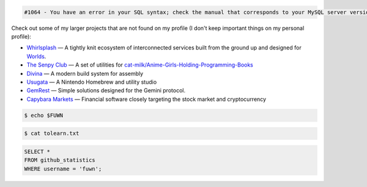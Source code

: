 
.. code::

  #1064 - You have an error in your SQL syntax; check the manual that corresponds to your MySQL server version for the right syntax to use near 'WHERE username = 'fuwn'' at line 1

.. raw:: html

  <img src="https://spotify-github-profile.vercel.app/api/view?uid=rk400hlzn6yhdj7lcs3zsglko&cover_image=true&theme=novatorem" align="right">

Check out some of my larger projects that are not found on my profile (I don't keep important things on my personal profile):

- `Whirlsplash <https://github.com/Whirlsplash>`_ — A tightly knit ecosystem of interconnected services built from the ground up and designed for `Worlds <https://en.wikipedia.org/wiki/Worlds_Chat>`_.
- `The Senpy Club <https://github.com/senpy-club>`_ — A set of utilities for `cat-milk/Anime-Girls-Holding-Programming-Books <https://github.com/cat-milk/Anime-Girls-Holding-Programming-Books>`_
- `Divina <https://github.com/divinaland>`_ — A modern build system for assembly
- `Usugata <https://github.com/Usugata>`_ — A Nintendo Homebrew and utility studio
- `GemRest <https://github.com/gemrest>`_ — Simple solutions designed for the Gemini protocol.
- `Capybara Markets <https://github.com/CapybaraMarkets>`_ — Financial software closely targeting the stock market and cryptocurrency

.. raw:: html
  
  <img src="https://media.giphy.com/media/BZDDteqq8hOJq/giphy.gif" alt="GIF" width="200vw" align="right">
  
  <p>
    Time spent programming in JetBrains products since 2021. January. 19:
    <a href="https://wakatime.com/@e6393c61-5de8-4166-8c6d-b3766ba5555f"><img src="https://wakatime.com/badge/user/e6393c61-5de8-4166-8c6d-b3766ba5555f.svg" alt="Total time coded since Jan 19 2021" /></a>
  </p>

.. code:: sh

  $ echo $FUWN

.. raw:: html

  <ul>
    <li>Hi, I'm <code>/ˈfʌn/</code>.</li>
    <li>I am currently working on <a href="https://github.com/gemrest">GemRest</a>.</li>
    <li>I like to spend my free-time learning esoteric technologies.</li>
    <li>Pronouns: <a href="https://github.com/fuwn">recursion</a>
  </ul>
  <br>

.. code:: sh

  $ cat tolearn.txt
 
.. raw:: html

  <details closed>
    <summary>Open to see some languages that I'm interested in learning</summary>
    <br>
    <ul>
      <li><a href="http://ruby-lang.org/en"><img src="https://camo.githubusercontent.com/03bdef4595003706b22736ecde664a7c9ed39a4c/68747470733a2f2f626761737061726f74746f2e636f6d2f77702d636f6e74656e742f75706c6f6164732f323031362f30332f727562792d6c6f676f2e706e67" alt="Ruby icon" width="40px" /> Ruby</a></li>
      <li><a href="https://crystal-lang.org/"><img src="https://avatars2.githubusercontent.com/u/6539796?s=200&v=4" alt="Crystal icon" width="40px" /> Crystal</a></li>
      <li><a href="https://nim-lang.org/"><img src="https://camo.githubusercontent.com/0d6b3ed90e1e72d522f78e7a424e5b22c08ee4d8/68747470733a2f2f75706c6f61642e77696b696d656469612e6f72672f77696b6970656469612f636f6d6d6f6e732f312f31622f4e696d2d6c6f676f2e706e67" alt="Nim icon" width="40px" /> Nim</a></li>
      <li><a href="https://dart.dev/"><img src="https://camo.githubusercontent.com/32fc785f790caaa7caa02c88012612c59ec7b279/68747470733a2f2f75706c6f61642e77696b696d656469612e6f72672f77696b6970656469612f636f6d6d6f6e732f7468756d622f372f37652f446172742d6c6f676f2e706e672f37363870782d446172742d6c6f676f2e706e67" alt="Dart icon" width="40px" /> Dart</a></li>
      <li><a href="https://haskell.org/"><img src="https://camo.githubusercontent.com/54cab734c3eb8a79b6d0f100f2fbf61dbc7bba57/68747470733a2f2f6368726973636f6e6c616e2e636f6d2f77702d636f6e74656e742f75706c6f6164732f323031382f30362f6861736b656c6c5f6c6f676f5f322e706e67" alt="Haskell icon" width="40px" /> Haskell</a></li>
      <li><a href="https://www.purescript.org/"><img src="https://www.purescript.org/img/favicon_clear-256.png" alt="PureScript icon" width="40px" /> PureScript</a></li>
    </ul>
  </details>
  
  <details closed>
    <summary>Open to see some frameworks that I'm interested in learning</summary>
    <br>
    <ul>
      <li><a href="https://amberframework.org/"><img src="https://pbs.twimg.com/profile_images/906897948239204355/UohH79go_400x400.jpg" alt="Amber icon" width="40px" /> Amber</a></li>
      <li><a href="https://rubyonrails.org/"><img src="https://rubyonrails.org/favicon.ico" alt="Ruby on Rails icon" width="40px" /> Ruby on Rails</a></li>
      <li><a href="https://flutter.dev/"><img src="https://www.neappoli.com/static/media/flutterImg.94b8139a.png" alt="Flutter icon" width="40px" /> Flutter</a></li>
    </ul>
  </details>

  <i>To see a complete list of my interests, visit <a href="https://fuwn.me/interests">fuwn.me/interests</a>.</i>
  
  <br><br>

.. code:: sql

  SELECT *
  FROM github_statistics
  WHERE username = 'fuwn';
  
.. raw:: html

  <details closed>
    <summary>Open to see my GitHub trophies</summary>
    <br>
    <a href="https://github.com/ryo-ma/github-profile-trophy">
      <img src="https://github-profile-trophy.vercel.app/?username=fuwn&theme=alduin" alt="Trophy" />
    </a>
  </details>

  <details open>
    <summary>Open to see my GitHub statistics</summary>
    <br>
    <a href="https://github.com/anuraghazra/github-readme-stats">
      <img src="https://github-readme-stats-fuwn.vercel.app/api?username=fuwn&show_icons=true&theme=alduin&count_private=true" alt="Fuwn's GitHub Statistics" />
    </a>
  </details>
  
  <details open>
    <summary>Open to see my GitHub streak</summary>
    <br>
    <a href="https://git.io/streak-stats">
      <img src="https://github-readme-streak-stats.herokuapp.com?user=fuwn&theme=dark" alt="GitHub Streak" />
    </a>
  </details>
  
  <img src="https://raw.githubusercontent.com/fuwn/fuwn/main/assets/blue.webp" alt="Blue" width="100px">
  
  <hr>

.. raw:: html

  <p align="center">
    <a href="https://github.com/Fuwn" target="_blank"><img src="https://github.com/fuwn/fuwn/blob/main/assets/github.svg" width="30px" alt="GitHub"></a> &nbsp; &nbsp;
    <a href="https://gitlab.com/fuwn" target="_blank"><img src="https://about.gitlab.com/images/press/logo/png/gitlab-icon-rgb.png" width="30px" alt="GitLab"></a> &nbsp; &nbsp;
    <a href="https://discord.com/users/fun#1337" target="_blank"><img src="https://github.com/fuwn/fuwn/blob/main/assets/discord.svg" width="30px" alt="Discord"></a> &nbsp; &nbsp;
    <a href="https://twitter.com/Fuwned" target="_blank"><img src="https://github.com/fuwn/fuwn/blob/main/assets/twitter.svg" width="30px" alt="Twitter"></a> &nbsp; &nbsp;
    <a href="https://fuwn.me" target="_blank"><img src="https://upload.wikimedia.org/wikipedia/commons/thumb/b/b2/WWW_logo_by_Robert_Cailliau.svg/1200px-WWW_logo_by_Robert_Cailliau.svg.png" width="30px" alt="Site"></a> &nbsp; &nbsp;
    <a href="https://matrix.to/#/@fuwn:matrix.org" target="_blank"><img src="https://matrix.org/favicon-32x32.png" alt="Matrix"></a> &nbsp; &nbsp;
  </p>
  <p align="center">If you are wanting to contact me, please do so through my linked contact email (on GitHub), thanks!</p>
  
.. |spotify-github-profile| image:: https://spotify-github-profile.vercel.app/api/view?uid=rk400hlzn6yhdj7lcs3zsglko&cover_image=true&theme=novatorem
   :target: https://github.com/kittinan/spotify-github-profile

.. |moe-counter| image:: https://count.getloli.com/get/@stXNngjLmpLGVutD?theme=rule34
